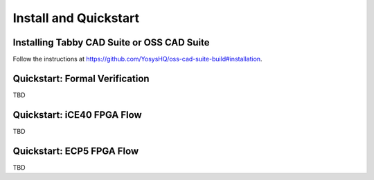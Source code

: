 Install and Quickstart
======================


Installing Tabby CAD Suite or OSS CAD Suite
-------------------------------------------

Follow the instructions at https://github.com/YosysHQ/oss-cad-suite-build#installation.


Quickstart: Formal Verification
-------------------------------

TBD


Quickstart: iCE40 FPGA Flow
---------------------------

TBD


Quickstart: ECP5 FPGA Flow
--------------------------

TBD
